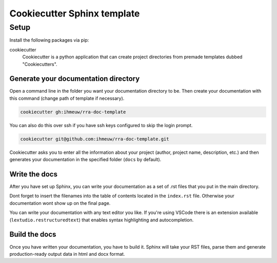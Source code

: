 ############################
Cookiecutter Sphinx template
############################

Setup
#####

Install the following packages via pip:

cookiecutter
  Cookiecutter is a python application that can create project directories
  from premade templates dubbed "Cookiecutters".


Generate your documentation directory
======================================
Open a command line in the folder you want your documentation directory to be.
Then create your documentation with this command (change path of template if necessary).

.. code-block:: sh

    cookiecutter gh:ihmeuw/rra-doc-template

You can also do this over ssh if you have ssh keys configured to skip the login prompt.

.. code-block:: sh

    cookiecutter git@github.com:ihmeuw/rra-doc-template.git

Cookiecutter asks you to enter all the information about your project (author,
project name, description, etc.) and then generates your documentation in the specified
folder (``docs`` by default).

Write the docs
===============
After you have set up Sphinx, you can write your documentation as a set of .rst files
that you put in the main directory.

Dont forget to insert the filenames into the table of contents located in the
``index.rst`` file. Otherwise your documentation wont show up on the final page.

You can write your documentation with any text editor you like. If you're using VSCode
there is an extension available (``lextudio.restructuredtext``) that enables syntax
highlighting and autocompletion.

Build the docs
===============
Once you have written your documentation, you have to build it. Sphinx will take your
RST files, parse them and generate production-ready output data in html and docx format.

.. todo::
    Add instructions for building the docs
